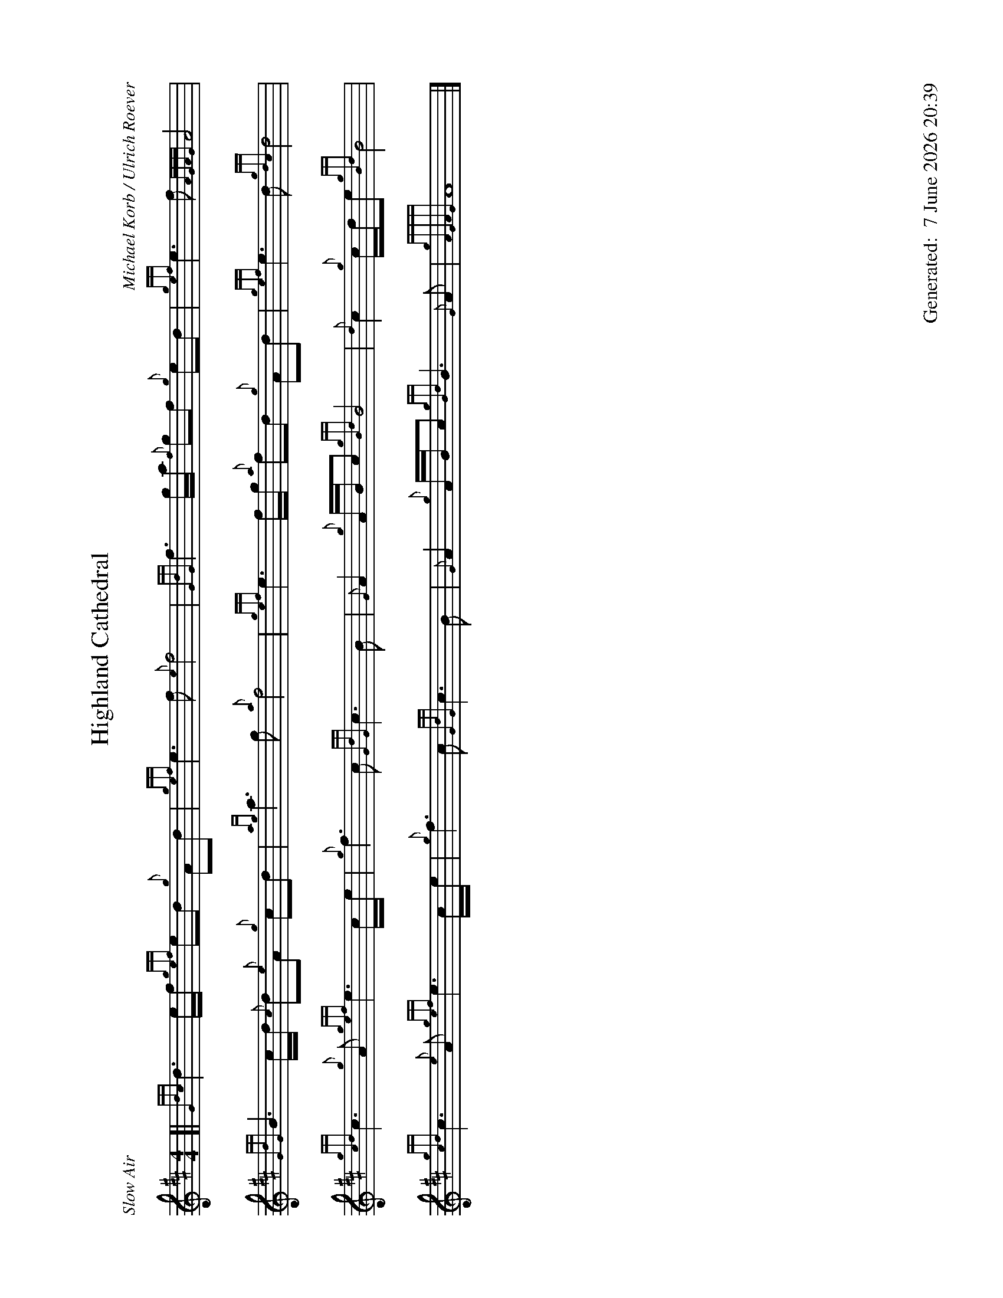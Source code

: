 %abc-2.2
%%landscape 1
%%titleformat T0, R-1 C1
%%footer "		Generated: $D"
%%straightflags false
%%flatbeams true
%%graceslurs false
%%dateformat "%e %B %Y %H:%M"
X:1
T:Highland Cathedral
R:Slow Air
C:Michael Korb / Ulrich Roever
L:1/8
M:4/4
K:D
[| {Gdc}d3 e/f/ {gef}ed {g}Ad | {gef}e3 f {e}f4 | {GdG}f3 g/a/ {f}gf {g}ed | {gef}e3 f {AGAG}A4 |
{GdG}B3 c/d/ {c}d{e}A {g}cd | {ag}a3 g {a}f4 | {gef}e3 f/g/ {a}fd {g}Ad | {gef}e3 d {gdc}d4 |
{gcd}c3 {g}A {gef}e3 c/e/ | {g}f3 c {GdG}c3 B | {G}A2 {g}A/B/c {gBd}B4 | {d}c2 {g}c/d/e {gBd}B4 |
{gcd}c3 {e}A {gef}e3 c/e/ | {g}f3 c {GdG}c3 B | {G}A2 {g}A/B/c {gBd}B3 {G}A | {gAGAG}A8 |]